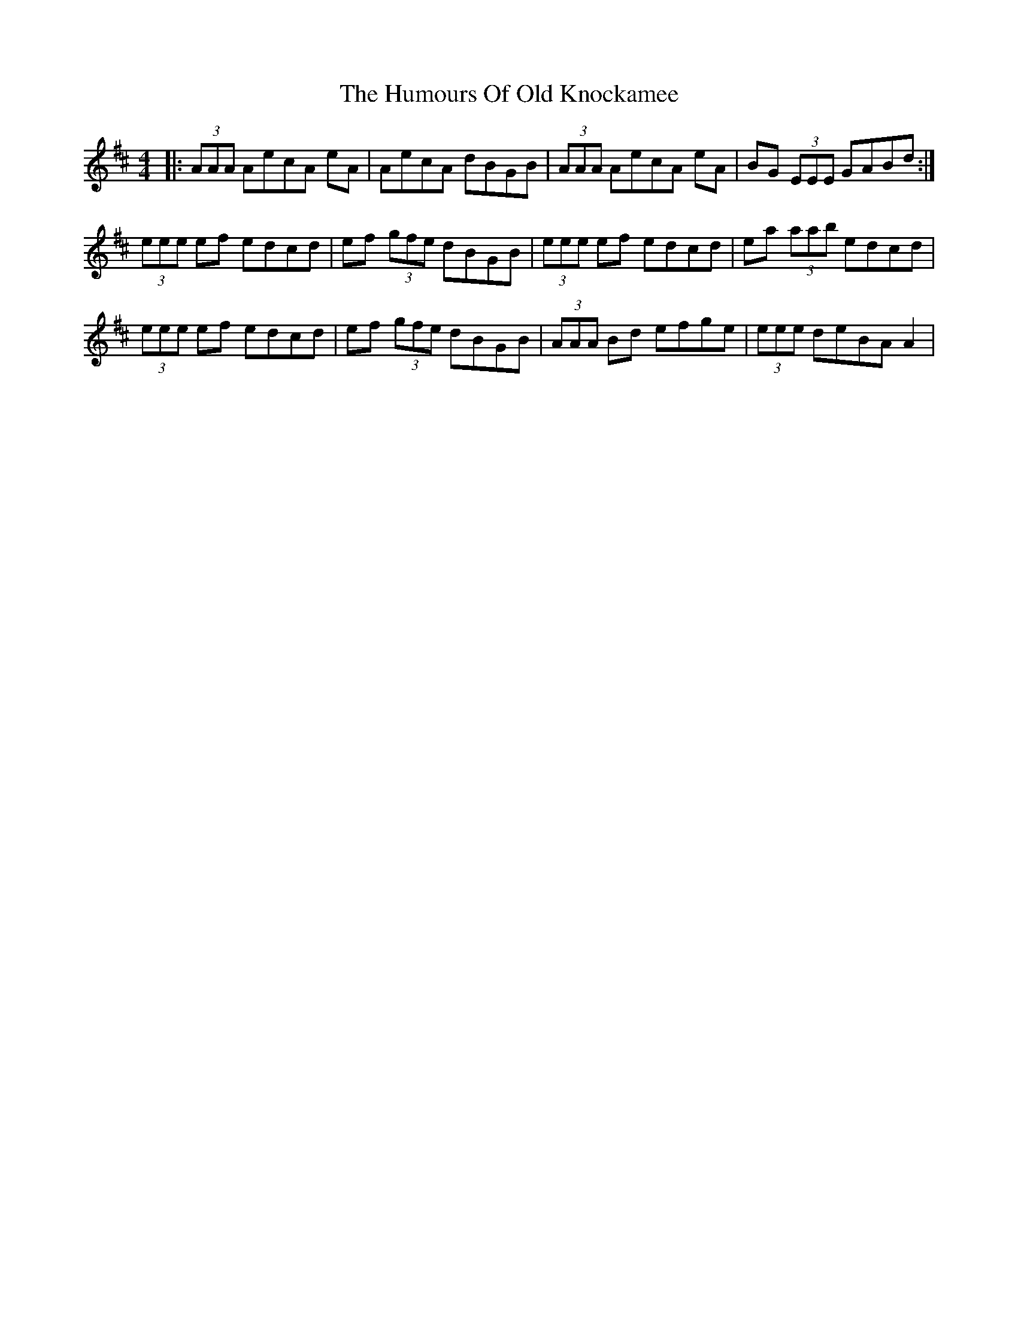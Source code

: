 X: 18266
T: Humours Of Old Knockamee, The
R: hornpipe
M: 4/4
K: Amixolydian
|:(3AAA AecA eA|AecA dBGB|(3AAA AecA eA|BG (3EEE GABd:|
(3eee ef edcd|ef (3gfe dBGB|(3eee ef edcd|ea (3aab edcd|
(3eee ef edcd|ef (3gfe dBGB|(3AAA Bd efge|(3eee deBA A2|

